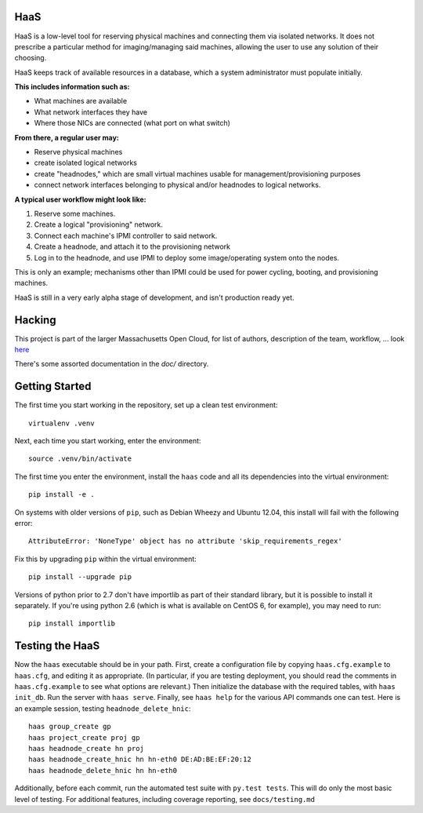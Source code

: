 **HaaS**
========

HaaS is a low-level tool for reserving physical machines and connecting
them via isolated networks. It does not prescribe a particular
method for imaging/managing said machines, allowing the user to use
any solution of their choosing.

HaaS keeps track of available resources in a database, which a system
administrator must populate initially. 

**This includes information such as:**

- What machines are available
- What network interfaces they have
- Where those NICs are connected (what port on what switch)

**From there, a regular user may:**

- Reserve physical machines
- create isolated logical networks
- create "headnodes," which are small virtual machines usable for
  management/provisioning purposes
- connect network interfaces belonging to physical and/or headnodes to
  logical networks.

**A typical user workflow might look like:**

1. Reserve some machines.
#. Create a logical "provisioning" network.
#. Connect each machine's IPMI controller to said network.
#. Create a headnode, and attach it to the provisioning network
#. Log in to the headnode, and use IPMI to deploy some image/operating
   system onto the nodes.

This is only an example; mechanisms other than IPMI could be used
for power cycling, booting, and provisioning machines.

HaaS is still in a very early alpha stage of development, and isn't
production ready yet.

**Hacking**
===========

This project is part of the larger Massachusetts Open Cloud, for list
of authors, description of the team, workflow, ... look here_  

There's some assorted documentation in the `doc/` directory.

.. _here: https://github.com/CCI-MOC/moc-public/blob/master/README.md

**Getting Started**
===================


The first time you start working in the repository, set up a clean test
environment::

  virtualenv .venv

Next, each time you start working, enter the environment::

  source .venv/bin/activate

The first time you enter the environment, install the ``haas`` code and all
its dependencies into the virtual environment::

  pip install -e .

On systems with older versions of ``pip``, such as Debian Wheezy and Ubuntu
12.04, this install will fail with the following error::

  AttributeError: 'NoneType' object has no attribute 'skip_requirements_regex'

Fix this by upgrading ``pip`` within the virtual environment::

  pip install --upgrade pip

Versions of python prior to 2.7 don't have importlib as part of their
standard library, but it is possible to install it separately. If you're
using python 2.6 (which is what is available on CentOS 6, for example),
you may need to run::

  pip install importlib


**Testing the HaaS**
====================


Now the ``haas`` executable should be in your path.  First, create a
configuration file by copying ``haas.cfg.example`` to ``haas.cfg``, and
editing it as appropriate.  (In particular, if you are testing deployment, you
should read the comments in ``haas.cfg.example`` to see what options are
relevant.)  Then initialize the database with the required tables, with ``haas
init_db``.  Run the server with ``haas serve``.  Finally, see ``haas help``
for the various API commands one can test.  Here is an example session,
testing ``headnode_delete_hnic``::

  haas group_create gp
  haas project_create proj gp
  haas headnode_create hn proj
  haas headnode_create_hnic hn hn-eth0 DE:AD:BE:EF:20:12
  haas headnode_delete_hnic hn hn-eth0


Additionally, before each commit, run the automated test suite with ``py.test
tests``.  This will do only the most basic level of testing.  For additional
features, including coverage reporting, see ``docs/testing.md``
